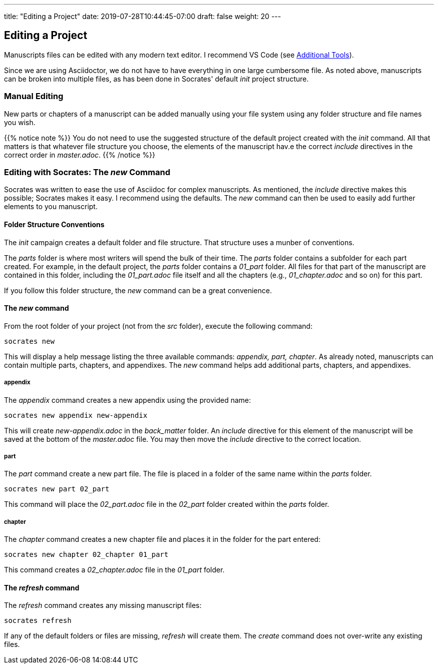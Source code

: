 ---
title: "Editing a Project"
date: 2019-07-28T10:44:45-07:00
draft: false
weight: 20
---

== Editing a Project

Manuscripts files can be edited with any modern text editor. I recommend VS Code (see link:../../getting-started/tools[Additional Tools]).

Since we are using Asciidoctor, we do not have to have everything in one large cumbersome file. As noted above, manuscripts can be broken into multiple files, as has been done in Socrates' default _init_ project structure. 


=== Manual Editing

New parts or chapters of a manuscript can be added manually using your file system using any folder structure and file names you wish. 

{{% notice note %}}
You do not need to use the suggested structure of the default project created with the _init_ command. All that matters is that whatever file structure you choose, the elements of the manuscript hav.e the correct _include_ directives in the correct order in _master.adoc_.
{{% /notice %}}

=== Editing with Socrates: The _new_ Command

Socrates was written to ease the use of Asciidoc for complex manuscripts. As mentioned, the _include_ directive makes this possible; Socrates makes it easy. I recommend using the defaults. The _new_ command can then be used to easily add further elements to you manuscript.

==== Folder Structure Conventions

The _init_ campaign creates a default folder and file structure. That structure uses a munber of conventions. 

The _parts_ folder is where most writers will spend the bulk of their time. The _parts_ folder contains a subfolder for each part created. For example, in the default project, the _parts_ folder contains a _01_part_ folder. All files for that part of the manuscript are contained in this folder, including the _01_part.adoc_ file itself and all the chapters (e.g., _01_chapter.adoc_ and so on) for this part.

If you follow this folder structure, the _new_ command can be a great convenience. 

==== The _new_ command

From the root folder of your project (not from the _src_ folder), execute the following command:

[source,console]
----
socrates new
----

This will display a help message listing the three available commands: _appendix, part, chapter_. As already noted, manuscripts can contain multiple parts, chapters, and appendixes. The _new_ command helps add additional parts, chapters, and appendixes.

===== appendix

The _appendix_ command creates a new appendix using the provided name:

[source,console]
----
socrates new appendix new-appendix
----

This will create _new-appendix.adoc_ in the _back_matter_ folder. An _include_ directive for this element of the manuscript will be saved at the bottom of the _master.adoc_ file. You may then move the _include_ directive to the correct location.

===== part

The _part_ command create a new part file. The file is placed in a folder of the same name within the _parts_ folder.

[source,console]
----
socrates new part 02_part
----

This command will place the _02_part.adoc_ file in the _02_part_ folder created within the _parts_ folder.

===== chapter

The _chapter_ command creates a new chapter file and places it in the folder for the part entered:

[source,console]
----
socrates new chapter 02_chapter 01_part
----

This command creates a _02_chapter.adoc_ file in the _01_part_ folder.

==== The _refresh_ command

The _refresh_ command creates any missing manuscript files:

[source,console]
----
socrates refresh
----

If any of the default folders or files are missing, _refresh_ will create them. The _create_ command does not over-write any existing files.